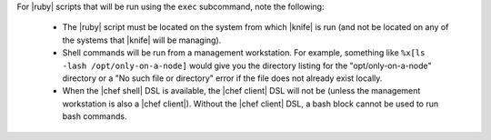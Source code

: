 .. The contents of this file are included in multiple topics.
.. This file describes a command or a sub-command for Knife.
.. This file should not be changed in a way that hinders its ability to appear in multiple documentation sets.


For |ruby| scripts that will be run using the ``exec`` subcommand, note the following:

  * The |ruby| script must be located on the system from which |knife| is run (and not be located on any of the systems that |knife| will be managing).
  * Shell commands will be run from a management workstation. For example, something like ``%x[ls -lash /opt/only-on-a-node]`` would give you the directory listing for the "opt/only-on-a-node" directory or a "No such file or directory" error if the file does not already exist locally.
  * When the |chef shell| DSL is available, the |chef client| DSL will not be (unless the management workstation is also a |chef client|). Without the |chef client| DSL, a bash block cannot be used to run bash commands.

